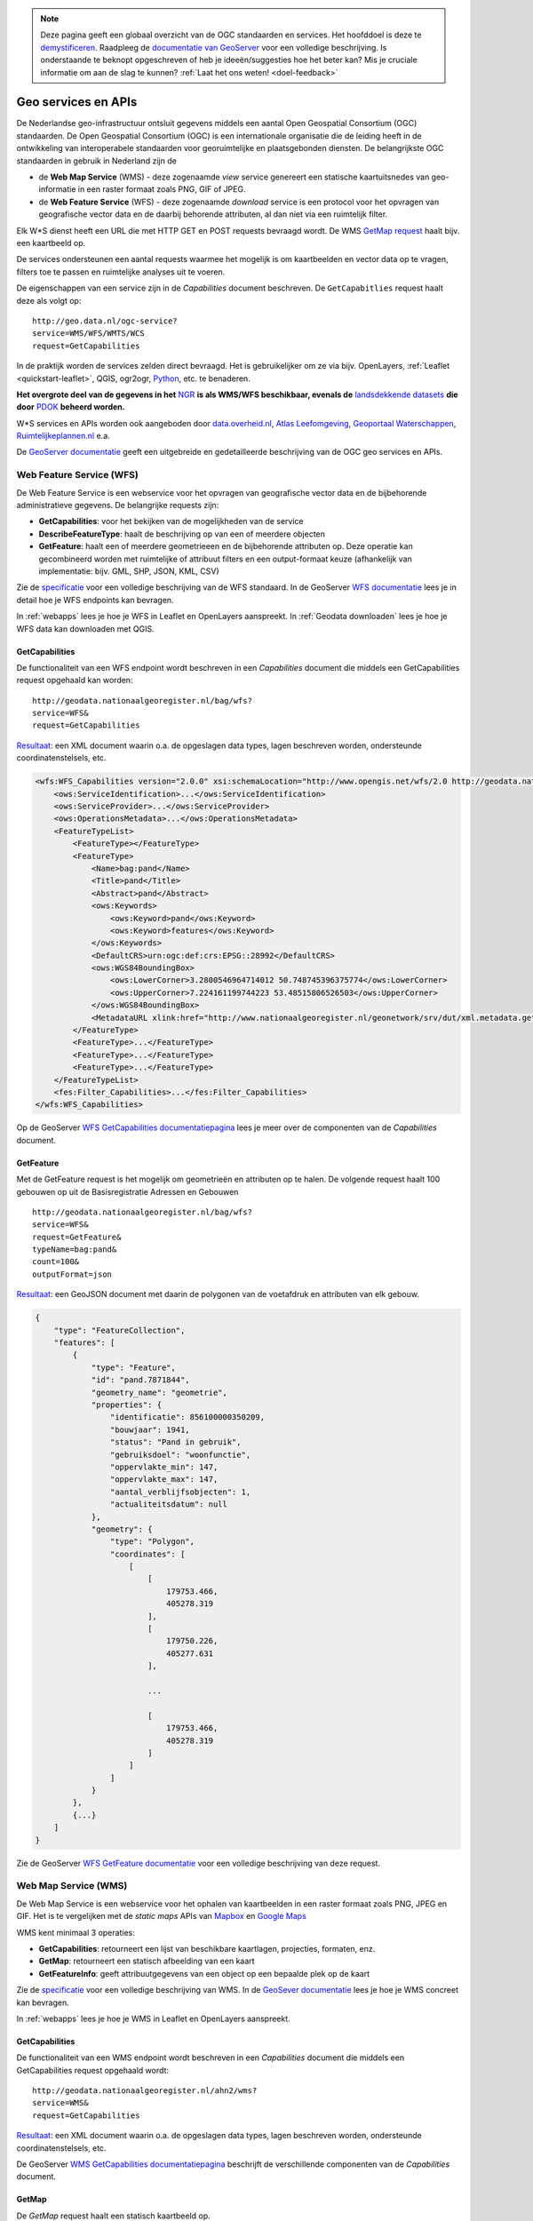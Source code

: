 .. NOTE:: Deze pagina geeft een globaal overzicht van de OGC standaarden en services. Het hoofddoel is deze te `demystificeren <https://speakerdeck.com/ndkv/open-geo-data-in-the-netherlands-and-beyond?slide=10>`_. Raadpleeg de `documentatie van GeoServer <http://docs.geoserver.org/latest/en/user/services/index.html>`_ voor een volledige beschrijving. Is onderstaande te beknopt opgeschreven of heb je ideeën/suggesties hoe het beter kan? Mis je cruciale informatie om aan de slag te kunnen? :ref:`Laat het ons weten! <doel-feedback>`

.. _CSW specificatie: http://www.opengeospatial.org/standards/cat

.. _services:

####################
Geo services en APIs
####################

De Nederlandse geo-infrastructuur ontsluit gegevens middels een aantal Open Geospatial Consortium (OGC) standaarden. De Open Geospatial Consortium (OGC) is een internationale organisatie die de leiding heeft in de ontwikkeling van interoperabele standaarden voor georuimtelijke en plaatsgebonden diensten. De belangrijkste OGC standaarden in gebruik in Nederland zijn de 

- de **Web Map Service** (WMS) - deze zogenaamde *view* service genereert een statische kaartuitsnedes van geo-informatie in een raster formaat zoals PNG, GIF of JPEG. 
- de **Web Feature Service** (WFS) - deze zogenaamde *download* service is een protocol voor het opvragen van geografische vector data en de daarbij behorende attributen, al dan niet via een ruimtelijk filter.

Elk W*S dienst heeft een URL die met HTTP GET en POST requests bevraagd wordt. De WMS `GetMap request <http://geodata.nationaalgeoregister.nl/ahn2/wms?service=wms&request=getmap&layers=ahn2_5m&bbox=13014,306243,286599,623492&width=400&height=500&format=image/png&srs=EPSG:28992>`_ haalt bijv. een kaartbeeld op.

.. image:: images/ahn2.png
    :height: 200
    :width: 300
    :align: center

De services ondersteunen een aantal requests waarmee het mogelijk is om kaartbeelden en vector data op te vragen, filters toe te passen en ruimtelijke analyses uit te voeren. 

De eigenschappen van een service zijn in de *Capabilities* document beschreven. De ``GetCapabitlies`` request haalt deze als volgt op::

    http://geo.data.nl/ogc-service?
    service=WMS/WFS/WMTS/WCS
    request=GetCapabilities

In de praktijk worden de services zelden direct bevraagd. Het is gebruikelijker om ze via bijv. OpenLayers, :ref:`Leaflet <quickstart-leaflet>`, QGIS, ogr2ogr, `Python <https://pypi.python.org/pypi/OWSLib>`_, etc. te benaderen.

**Het overgrote deel van de gegevens in het** `NGR <http://www.nationaalgeoregister.nl>`_ **is als WMS/WFS beschikbaar, evenals de** `landsdekkende datasets <https://www.pdok.nl/nl/producten/pdok-services/overzicht-urls>`_ **die door** `PDOK <https://www.pdok.nl>`_ **beheerd worden.**

W*S services en APIs worden ook aangeboden door `data.overheid.nl <https://data.overheid.nl>`_, `Atlas Leefomgeving <http://www.atlasleefomgeving.nl/>`_, `Geoportaal Waterschappen <http://waterschapservices.webgispublisher.nl/Choosemap.aspx>`_, `Ruimtelijkeplannen.nl <http://www.ruimtelijkeplannen.nl/web-roo/roo/?>`_ e.a.

De `GeoServer documentatie <http://docs.geoserver.org/latest/en/user/services/index.html>`_ geeft een uitgebreide en gedetailleerde beschrijving van de OGC geo services en APIs.


.. _wfs:
.. _OGC-WFS:

*************************
Web Feature Service (WFS)
*************************

De Web Feature Service is een webservice voor het opvragen van geografische vector data en de bijbehorende administratieve gegevens. De belangrijke requests zijn:

- **GetCapabilities**: voor het bekijken van de mogelijkheden van de service
- **DescribeFeatureType**: haalt de beschrijving op van een of meerdere objecten
- **GetFeature**: haalt een of meerdere geometrieeen en de bijbehorende attributen op. Deze operatie kan gecombineerd worden met ruimtelijke of attribuut filters en een output-formaat keuze (afhankelijk van implementatie: bijv. GML, SHP, JSON, KML, CSV)

Zie de `specificatie <http://www.opengeospatial.org/standards/wfs>`_ voor een volledige beschrijving van de WFS standaard. In de GeoServer `WFS documentatie <http://docs.geoserver.org/latest/en/user/services/wfs/index.html>`_ lees je in detail hoe je WFS endpoints kan bevragen. 

In :ref:`webapps` lees je hoe je WFS in Leaflet en OpenLayers aanspreekt. In :ref:`Geodata downloaden` lees je hoe je WFS data kan downloaden met QGIS.

GetCapabilities
===============

De functionaliteit van een WFS endpoint wordt beschreven in een *Capabilities* document die middels een GetCapabilities request opgehaald kan worden:

::

    http://geodata.nationaalgeoregister.nl/bag/wfs?
    service=WFS&
    request=GetCapabilities

`Resultaat <http://geodata.nationaalgeoregister.nl/bag/wfs?service=WFS&request=GetCapabilities>`_: een XML document waarin o.a. de opgeslagen data types, lagen beschreven worden, ondersteunde coordinatenstelsels, etc.

.. code-block:: xml

    <wfs:WFS_Capabilities version="2.0.0" xsi:schemaLocation="http://www.opengis.net/wfs/2.0 http://geodata.nationaalgeoregister.nl/schemas/wfs/2.0/wfs.xsd http://inspire.ec.europa.eu/schemas/common/1.0 http://inspire.ec.europa.eu/schemas/common/1.0/common.xsd http://inspire.ec.europa.eu/schemas/inspire_dls/1.0 http://inspire.ec.europa.eu/schemas/inspire_dls/1.0/inspire_dls.xsd" updateSequence="1943">
        <ows:ServiceIdentification>...</ows:ServiceIdentification>
        <ows:ServiceProvider>...</ows:ServiceProvider>
        <ows:OperationsMetadata>...</ows:OperationsMetadata>
        <FeatureTypeList>
            <FeatureType></FeatureType>
            <FeatureType>
                <Name>bag:pand</Name>
                <Title>pand</Title>
                <Abstract>pand</Abstract>
                <ows:Keywords>
                    <ows:Keyword>pand</ows:Keyword>
                    <ows:Keyword>features</ows:Keyword>
                </ows:Keywords>
                <DefaultCRS>urn:ogc:def:crs:EPSG::28992</DefaultCRS>
                <ows:WGS84BoundingBox>
                    <ows:LowerCorner>3.2800546964714012 50.748745396375774</ows:LowerCorner>
                    <ows:UpperCorner>7.224161199744223 53.48515806526503</ows:UpperCorner>
                </ows:WGS84BoundingBox>
                <MetadataURL xlink:href="http://www.nationaalgeoregister.nl/geonetwork/srv/dut/xml.metadata.get?uuid=aa3b5e6e-7baa-40c0-8972-3353e927ec2f"/>
            </FeatureType>
            <FeatureType>...</FeatureType>
            <FeatureType>...</FeatureType>
            <FeatureType>...</FeatureType>
        </FeatureTypeList>
        <fes:Filter_Capabilities>...</fes:Filter_Capabilities>
    </wfs:WFS_Capabilities>

Op de GeoServer `WFS GetCapabilities documentatiepagina <http://docs.geoserver.org/latest/en/user/services/wfs/reference.html#getcapabilities>`_ lees je meer over de componenten van de *Capabilities* document. 

.. _wfs-getfeature:

GetFeature
==========

Met de GetFeature request is het mogelijk om geometrieën en attributen op te halen. De volgende request haalt 100 gebouwen op uit de Basisregistratie Adressen en Gebouwen

:: 

    http://geodata.nationaalgeoregister.nl/bag/wfs?
    service=WFS&
    request=GetFeature&
    typeName=bag:pand&
    count=100&
    outputFormat=json

`Resultaat <http://geodata.nationaalgeoregister.nl/bag/wfs?service=WFS&request=GetFeature&typeName=bag:pand&count=10&outputFormat=json>`_: een GeoJSON document met daarin de polygonen van de voetafdruk en attributen van elk gebouw.

.. code-block:: javascript

    {
        "type": "FeatureCollection",
        "features": [
            {
                "type": "Feature",
                "id": "pand.7871844",
                "geometry_name": "geometrie",
                "properties": {
                    "identificatie": 856100000350209,
                    "bouwjaar": 1941,
                    "status": "Pand in gebruik",
                    "gebruiksdoel": "woonfunctie",
                    "oppervlakte_min": 147,
                    "oppervlakte_max": 147,
                    "aantal_verblijfsobjecten": 1,
                    "actualiteitsdatum": null
                },
                "geometry": {
                    "type": "Polygon",
                    "coordinates": [
                        [
                            [
                                179753.466,
                                405278.319
                            ],
                            [
                                179750.226,
                                405277.631
                            ],

                            ...

                            [
                                179753.466,
                                405278.319
                            ]
                        ]
                    ]
                }
            },
            {...}
        ]
    }

Zie de GeoServer `WFS GetFeature documentatie <http://docs.geoserver.org/latest/en/user/services/wfs/reference.html#getfeature>`_ voor een volledige beschrijving van deze request.

.. _wms:
.. _OGC-WMS:
.. _OGC_WMS-1.1.1-http-get-map:

*********************
Web Map Service (WMS)
*********************

De Web Map Service is een webservice voor het ophalen van kaartbeelden in een raster formaat zoals PNG, JPEG en GIF. Het is te vergelijken met de *static maps* APIs van `Mapbox <https://www.mapbox.com/developers/api/static/>`_ en `Google Maps <https://developers.google.com/maps/documentation/staticmaps/#quick_example>`_ 

.. image:: images/brt.png
    :height: 315
    :width: 680
    :align: center


WMS kent minimaal 3 operaties: 

- **GetCapabilities**: retourneert een lijst van beschikbare kaartlagen, projecties, formaten, enz.
- **GetMap**: retourneert een statisch afbeelding van een kaart
- **GetFeatureInfo**: geeft attribuutgegevens van een object op een bepaalde plek op de kaart

Zie de `specificatie <http://www.opengeospatial.org/standards/wms>`_ voor een volledige beschrijving van WMS. In de `GeoSever documentatie <http://docs.geoserver.org/latest/en/user/services/wms/index.html>`_ lees je hoe je WMS concreet kan bevragen.

In :ref:`webapps` lees je hoe je WMS in Leaflet en OpenLayers aanspreekt.

.. _wms-getcapabilities:

GetCapabilities
===============

De functionaliteit van een WMS endpoint wordt beschreven in een *Capabilities* document die middels een GetCapabilities request opgehaald wordt:

::

    http://geodata.nationaalgeoregister.nl/ahn2/wms?
    service=WMS&
    request=GetCapabilities

`Resultaat <http://geodata.nationaalgeoregister.nl/ahn2/wms?service=WMS&request=GetCapabilities>`_: een XML document waarin o.a. de opgeslagen data types, lagen beschreven worden, ondersteunde coordinatenstelsels, etc.

.. code-block:: xml
    :linenos:

    <WMS_Capabilities xmlns="http://www.opengis.net/wms" xmlns:xlink="http://www.w3.org/1999/xlink" xmlns:xsi="http://www.w3.org/2001/XMLSchema-instance" version="1.3.0" updateSequence="1913" xsi:schemaLocation="http://www.opengis.net/wms http://geodata.nationaalgeoregister.nl/schemas/wms/1.3.0/capabilities_1_3_0.xsd">
    
    <Service>...</Service>
    <Capability>
        <Request>
            <GetCapabilities>...</GetCapabilities>
            <GetMap>...</GetMap>
            <GetFeatureInfo>...</GetFeatureInfo>
        </Request>
        <Exception>...</Exception>
        <Layer>
            <Title>Actueel Hoogtebestand Nederland 2</Title>
            <Abstract>Actueel Hoogtebestand Nederland 2</Abstract>
            ...
            <CRS>EPSG:28992</CRS>
            <CRS>EPSG:3857</CRS>
            <CRS>EPSG:4326</CRS>
            ...
            <EX_GeographicBoundingBox>...</EX_GeographicBoundingBox>
            <BoundingBox CRS="EPSG:4326" minx="50.72814376700224" miny="3.2012587672031283" maxx="53.55490608251144" maxy="7.273799656562079"/>
            ...
            <Layer queryable="1" opaque="0">...</Layer>
            <Layer queryable="1" opaque="0">
                <Name>ahn2_5m</Name>
                <Title>ahn2_5m</Title>
                <Abstract/>
                <KeywordList>...</KeywordList>
                <CRS>EPSG:28992</CRS>
                <CRS>CRS:84</CRS>
                <EX_GeographicBoundingBox>...</EX_GeographicBoundingBox>
                <BoundingBox CRS="CRS:84" minx="3.2012587672391843" miny="50.72814376700224" maxx="7.273799656530975" maxy="53.554906081805136"/>
                <BoundingBox CRS="EPSG:28992" minx="10000.0" miny="306250.0" maxx="280000.0" maxy="618750.0"/>
                ...
                <MetadataURL type="TC211">...</MetadataURL>
                <Style>...</Style>
            </Layer>
            <Layer queryable="1" opaque="0">...</Layer>
        </Layer>
    </Capability>
    </WMS_Capabilities>
    
De GeoServer `WMS GetCapabilities documentatiepagina <http://docs.geoserver.org/latest/en/user/services/wms/reference.html#getcapabilities>`_ beschrijft de verschillende componenten van de *Capabilities* document.

GetMap
======

De *GetMap* request haalt een statisch kaartbeeld op.

::

  http://geodata.nationaalgeoregister.nl/ahn2/wms?
  service=WMS&
  request=GetMap&
  layers=ahn2_5m&
  bbox=13014,306243,286599,623492&
  width=400&
  height=500&
  format=image/png&
  srs=EPSG:28992


Dit `resulteert <http://geodata.nationaalgeoregister.nl/ahn2/wms?service=wms&request=getmap&layers=ahn2_5m&bbox=13014,306243,286599,623492&width=400&height=500&format=image/png&srs=EPSG:28992>`_ in een PNG afbeelding.

.. image:: images/ahn2.png
    :height: 300
    :width: 400
    :align: center

Zie de GeoServer `WMS GetMap documentatiepagina <http://docs.geoserver.org/latest/en/user/services/wms/reference.html#getmap>`_ voor een volledig overzicht van deze request.


.. _getfeatureinfo:

GetFeatureInfo
==============

De *GetFeatureInfo* request haalt de attribuutgegevens op van object(en) op een bepaalde plek op de kaart. Onderstaande request haalt een hoogtewaarde uit de AHN.

::

  http://geodata.nationaalgeoregister.nl/ahn2/wms?
  service=wms&
  request=getfeatureinfo&
  layers=ahn2_5m&
  bbox=13014,306243,286599,623492&
  width=400&
  height=500&
  format=image/png&
  srs=EPSG:28992&
  query_layers=ahn2_5m&
  info_format=application/json&
  x=353&
  y=145

`Resultaat <http://geodata.nationaalgeoregister.nl/ahn2/wms?service=wms&request=getfeatureinfo&layers=ahn2_5m&bbox=13014,306243,286599,623492&width=400&height=500&format=image/png&srs=EPSG:28992&query_layers=ahn2_5m&info_format=application/json&x=353&y=145>`_: een JSON document met daarin de waarde van de pixel op de gespecificeerde positie. De waarde van de pixel op ``x = 353, y = 145`` stelt in dit geval een hoogte voor en is gelijk aan 17.518 m.

.. code-block:: javascript

    {
        "type": "FeatureCollection",
        "totalFeatures": "unknown",
        "features": [
            {
                "type": "Feature",
                "id": "",
                "geometry": null,
                "properties": {
                    "GRAY_INDEX": 17.51810073852539
                }
            }
        ],
        "crs": null
    }

Lees meer over de GetFeatureInfo request op de GeoServer `WMS GetFeatureInfo documentatiepagina <http://docs.geoserver.org/latest/en/user/services/wms/reference.html#getfeatureinfo>`_.

.. _wmts:
.. _OGC-WMTS:

****************************
Web Map Tile Services (WMTS)
****************************

Web Map Tile Services zijn vergelijkbaar met WMS, echter in dit geval is het kaartbeeld opgeknipt in tegels volgens een gedefinieerd grid. 

.. figure:: images/tile-pyramid.png
    :width: 400
    :align: center

    Bron: `http://webglearth.com <http://data.webglearth.com/doc/webgl-earthch1.html>`_

De tegels worden al dan niet gecached aan serverzijde voor hergebruik. Geonovum heeft ten behoeve van interoperabiliteit binnen Nederland een tiling richtlijn [`PDF <http://www.geonovum.nl/sites/default/files/nederlandse_richtlijn_tiling_-_versie_1.1.pdf>`_] voor vastgesteld.

De belangrijkste WMTS GET requests zijn

- **GetCapabilities**: retourneert de *Capabilities* document die de beschikbare kaartlagen en grids (per projectie) beschrijft 
- **GetTile**: retourneert een kaarttegel als PNG/JPG
- **GetFeatureInfo**: geeft attribuut informatie van een aangeklikt object (zie WMS)

Zie de `WMTS speficitatie <http://www.opengeospatial.org/standards/wmts>`_ voor meer informatie. 

GetCapabilities
===============

De GetCapabilities request haalt de *Capabilities* document van een WMTS endpoint op.

::

    http://geodata.nationaalgeoregister.nl/tiles/service/wmts?
    REQUEST=GetCapabilities

De ``<Contents>`` element (lijn 10) beschrijft de beschikbare kaartlagen. Elk laag heeft een titel (lijn 12), is beschikbaar in een of meerdere formaten (``<Format>`` element op lijn 21 en 22) en in een of meerdere grids (``<TileMatrixSetLink>`` element op lijn 24 en 27). Een grid bestaat uit meerdere ``<TileMatrix>`` elementen c.q. 'zoomniveaus', zie lijn 35.

.. code-block:: xml
    :linenos:
    :emphasize-lines: 12, 21, 22, 24, 27, 35

    <?xml version="1.0" encoding="utf-8"?>
    <Capabilities xmlns="http://www.opengis.net/wmts/1.0" xmlns:ows="http://www.opengis.net/ows/1.1" xmlns:xlink="http://www.w3.org/1999/xlink" xmlns:xsi="http://www.w3.org/2001/XMLSchema-instance" xmlns:gml="http://www.opengis.net/gml" xsi:schemaLocation="http://www.opengis.net/wmts/1.0 http://schemas.opengis.net/wmts/1.0/wmtsGetCapabilities_response.xsd" version="1.0.0">
        <ows:ServiceIdentification>...</ows:ServiceIdentification>
        <ows:ServiceProvider>...</ows:ServiceProvider>
        <ows:OperationsMetadata>
            <ows:Operation name="GetCapabilities">...</ows:Operation>
            <ows:Operation name="GetTile">...</ows:Operation>
            <ows:Operation name="GetFeatureInfo">...</ows:Operation>
        </ows:OperationsMetadata>
        <Contents>
            <Layer>
                <ows:Title>brtachtergrondkaart</ows:Title>
                <ows:WGS84BoundingBox>
                    <ows:LowerCorner>-1.65729160235431 48.0405018704265</ows:LowerCorner>
                    <ows:UpperCorner>11.2902578747914 55.9136415748388</ows:UpperCorner>
                </ows:WGS84BoundingBox>
                <ows:Identifier>brtachtergrondkaart</ows:Identifier>
                <Style isDefault="true">
                    <ows:Identifier />
                </Style>
                <Format>image/png</Format>
                <Format>image/png8</Format>
                <TileMatrixSetLink>
                    <TileMatrixSet>EPSG:25831:RWS</TileMatrixSet>
                </TileMatrixSetLink>
                <TileMatrixSetLink>
                    <TileMatrixSet>EPSG:28992</TileMatrixSet>
                </TileMatrixSetLink>
            </Layer>
            <Layer>...</Layer>
            ...
            <TileMatrixSet>
                <ows:Identifier>EPSG:28992</ows:Identifier>
                <ows:SupportedCRS>urn:ogc:def:crs:EPSG::28992</ows:SupportedCRS>
                <TileMatrix>
                    <ows:Identifier>EPSG:28992:0</ows:Identifier>
                    <ScaleDenominator>1.2288E7</ScaleDenominator>
                    <TopLeftCorner>-285401.92 903402.0</TopLeftCorner>
                    <TileWidth>256</TileWidth>
                    <TileHeight>256</TileHeight>
                    <MatrixWidth>1</MatrixWidth>
                    <MatrixHeight>1</MatrixHeight>
                </TileMatrix>
                <TileMatrix>...</TileMatrix>
                ...
            </TileMatrixSet>
            <TileMatrixSet>...</TileMatrixSet>
            ...
        </Contents>
        <ServiceMetadataURL xlink:href="http://geodata.nationaalgeoregister.nl/tiles/service/wmts?REQUEST=getcapabilities&amp;VERSION=1.0.0" />
    </Capabilities>

GetTile
=======

De *GetTile* request haalt een kaartbeeld op. 

::

   http://geodata.nationaalgeoregister.nl/wmts?
   SERVICE=WMTS
   &REQUEST=GetTile
   &VERSION=1.0.0
   &LAYER=brtachtergrondkaart
   &STYLE=default
   &TILEMATRIXSET=EPSG:28992
   &TILEMATRIX=EPSG:28992:0
   &TILEROW=0
   &TILECOL=0
   &FORMAT=image/png8

De ``TIlEROW`` en ``TILECOL`` parameters specificeren welk tegel opgehaald moet worden. De ``TILEROW`` parameter is equivalent aan het y-coördinaat en neemt in waarde af naarmate ``y`` groter wordt. ``TILECOL`` parameter is equivalent aan het x-coördinaat en neemt in waarde toe als ``x`` groeit. Het laatste getal van de ``TILEMATRIX`` parameter geeft het zoomniveau weer. Bovenstaand request `haalt de bovenste tegel <http://geodata.nationaalgeoregister.nl/wmts?SERVICE=WMTS&REQUEST=GetTile&VERSION=1.0.0&LAYER=brtachtergrondkaart&STYLE=default&TILEMATRIXSET=EPSG:28992&TILEMATRIX=EPSG:28992:0&TILEROW=0&TILECOL=0&FORMAT=image/png8>`_ van de tegelpyramide op.

.. image:: images/wmts0-0-0.png
    :align: center
    :width: 256

De kaartafbeelding op (row,col) = (4,3) op het vierde zoomniveau `laat de omgeving van Dordrecht zien <http://geodata.nationaalgeoregister.nl/wmts/?SERVICE=WMTS&REQUEST=GetTile&VERSION=1.0.0&LAYER=brtachtergrondkaart&STYLE=default&TILEMATRIXSET=EPSG:28992&TILEMATRIX=EPSG:28992:3&TILEROW=4&TILECOL=3&FORMAT=image/png8>`_.

::

   http://geodata.nationaalgeoregister.nl/wmts/?
   SERVICE=WMTS
   &REQUEST=GetTile
   &VERSION=1.0.0
   &LAYER=brtachtergrondkaart
   &STYLE=default
   &TILEMATRIXSET=EPSG:28992
   &TILEMATRIX=EPSG:28992:3
   &TILEROW=4
   &TILECOL=3
   &FORMAT=image/png8

.. image:: images/wmts3-3-4.png
    :align: center
    :width: 256

WMTS wordt out-of-the-box door QGIS en OpenLayers ondersteund.

.. _TMS:

***********************
Tile Map Service (TMS) 
***********************

.. NOTE:: TMS is geen OGC standaard. Gebruikers worden geadviseerd om zoveel mogelijk gebruik te maken van WMTS.

De Tiled Web Service geeft toegang tot opgeknipte kaartafbeeldingen (c.q. tegels) op vaste schalen. TMS endpoints zijn RESTful: elk object beschikt over een eigen URL volgens de volgende structuur

::

    http://geodata.server.nl/tms/<tms_versie_nummer>/<naam_van_kaart>@<coordinatenstelsel>@<bestandsformaat>/<z>/<x>/<y>.<bestandsfromaat>

waarbij ``z``, ``x``, ``y`` de coordinaten van een kaartafbeelding zijn. Zie de `OSGeo TMS specificatie <http://wiki.osgeo.org/wiki/Tile_Map_Service_Specification>`_ voor meer informatie.

De TMS *root resource* is de *Capabilities* document die de beschikbare kaartlagen en de bijbehorende URLs beschrijft. De *Capabilities* document van bijv. het Nationaal GeoRegister TMS endpoint bevindt zich op https://geodata.nationaalgeoregister.nl/tms/1.0.0/

.. code-block:: xml
    
    <TileMapService version="1.0.0" services="https://geodata.nationaalgeoregister.nl/tiles/">
        <Title>Tile Map Service</Title>
        <Abstract>A Tile Map Service served by GeoWebCache</Abstract>
        <TileMaps>
            <TileMap title="brtachtergrondkaart" srs="EPSG:25831" profile="local" href="https://geodata.nationaalgeoregister.nl/tiles/service/tms/1.0.0/brtachtergrondkaart@EPSG%3A25831%3ARWS@png"/><TileMap title="brtachtergrondkaart" srs="EPSG:25831" profile="local" href="https://geodata.nationaalgeoregister.nl/tiles/service/tms/1.0.0/brtachtergrondkaart@EPSG%3A25831%3ARWS@png8"/>
            <TileMap title="brtachtergrondkaart" srs="EPSG:28992" profile="local" href="https://geodata.nationaalgeoregister.nl/tiles/service/tms/1.0.0/brtachtergrondkaart@EPSG%3A28992@png"/>
            <TileMap title="brtachtergrondkaart" srs="EPSG:28992" profile="local" href="https://geodata.nationaalgeoregister.nl/tiles/service/tms/1.0.0/brtachtergrondkaart@EPSG%3A28992@png8"/><TileMap title="brtachtergrondkaartgrijs" srs="EPSG:25831" profile="local" href="https://geodata.nationaalgeoregister.nl/tiles/service/tms/1.0.0/brtachtergrondkaartgrijs@EPSG%3A25831%3ARWS@png"/>
            ...
        </TileMaps>
    </TileMapService>

Elke kaart wordt door een ``<TileMap>`` element beschreven. Zo is bijv. de *Capabilities* document van de BRT Achtergrondkaart te vinden op https://www.pdok.nl/nl/service/tms/1.0.0/brtachtergrondkaart@EPSG28992@png. Hierin worden o.a. het bereik van de laag en de beschikbare zoomniveaus beschreven.

.. code-block:: xml

    <TileMap version="1.0.0" tilemapservice="https://geodata.nationaalgeoregister.nl/tiles/service/tms/1.0.0">
        <Title>brtachtergrondkaart</Title>
        <Abstract/>
        <SRS>EPSG:28992</SRS>
        <BoundingBox minx="-285401.92" miny="22598.08" maxx="595401.9199999999" maxy="903401.9199999999"/>
        <Origin x="-285401.92" y="22598.08"/>
        <TileFormat width="256" height="256" mime-type="image/png" extension="png8"/>
        <TileSets profile="local">
            <TileSet href="https://geodata.nationaalgeoregister.nl/tiles/service/tms/1.0.0/brtachtergrondkaart@EPSG%3A28992@png8/0" units-per-pixel="3440.64" order="0"/>
            <TileSet href="https://geodata.nationaalgeoregister.nl/tiles/service/tms/1.0.0/brtachtergrondkaart@EPSG%3A28992@png8/1" units-per-pixel="1720.32" order="1"/>
            <TileSet href="https://geodata.nationaalgeoregister.nl/tiles/service/tms/1.0.0/brtachtergrondkaart@EPSG%3A28992@png8/2" units-per-pixel="860.16" order="2"/>
        </TileSets>
    </TileMap>

De eerste afbeelding van de BRT Achtergrondkaart bevindt zich op (z,x,y) = (0,0,0). De bijbehorende URL is https://geodata.nationaalgeoregister.nl/tms/1.0.0/brtachtergrondkaart@EPSG:28992@png8/0/0/0.png hetgeen een overzicht van Nederland geeft.

.. image:: images/tms0-0-0.png
    :align: center

De kaartafbeelding op (x,y) = (3,3) van de 4de zoomlevel is te vinden op https://geodata.nationaalgeoregister.nl/tms/1.0.0/brtachtergrondkaart@EPSG:28992@png8/3/3/3.png en toont Dordrecht en omgeving.

.. image:: images/tms3-3-3.png
    :align: center

Hoewel TMS geen OGC standaard is wordt het out-of-the-box door Leaflet en OpenLayers ondersteund. Zie :ref:`webapps` voor code voorbeelden.
    
.. _OGC-CSW:

**************************
Web Coverage Service (WCS)
**************************

Datasets die bestaan uit een grid van waarden, oftewel coverages, worden over het algemeen ontsloten via Web Coverage Services. Voorbeelden zijn de tot coverage omgezette puntenwolk uit het AHN. Ook resultaten van ruimtelijke reken modellen (geluid, luchtkwaliteit etc) worden vaak als coverage opgeslagen.

Voor het bevragen van een Web Coverage Service is het gebruik van een WCS client, zoals QGIS, aan te raden. NGR is momenteel niet in staat een WCS te visualiseren of data uit een WCS ter download aan te bieden.

**********
Atom feeds
**********

Diverse datasets worden als downloadbare bestanden aangeboden vanuit Atom feeds. Atom feeds zijn webfeeds die, net zoals RSS, geabonneerde gebruikers automatisch op de hoogte brengen van nieuwe releases en updates. Atom is door de INSPIRE community naar voren geschoven als alternatieve download service naast WFS voor data downlaods (http://inspire.jrc.ec.europa.eu/documents/Network_Services/Technical_Guidance_Download_Services_v3.1.pdf).

Open de Atom feed in een feed reader (bijv. `Feedly <https://feedly.com>`_) of Firefox om de bijgesloten ZIP bestanden te downloaden. Indien deze niet beschikbaar zijn is het bestand ook via het ``entry`` -> ``link`` element te downloaden, zie regels 9-10 in onderstaand voorbeeld.

.. code-block:: xml
    :linenos:
    :emphasize-lines: 9,10

    <?xml version='1.0' encoding='UTF-8'?>
    <feed xmlns="http://www.w3.org/2005/Atom" xmlns:georss="http://www.georss.org/georss">
        ...
        <entry>
            <id>inspireadressen.zip</id>
            <title type="text" xml:lang="nl">inspireadressen.zip</title>
            <content type="text">Downloadgrootte: 1.4 GB</content>
            <updated>2015-07-07T22:00:00.000Z</updated>
            <link href="http://geodata.nationaalgeoregister.nl/inspireadressen/extract/inspireadressen.zip" rel="alternate" type="application/x-compressed" hreflang="nl" length="1517044532"/>
            <link href="http://geodata.nationaalgeoregister.nl/inspireadressen/extract/inspireadressen.zip" hreflang="nl"/>
            <rights type="text">Copyright (c) 2012, Kadaster en Openbare Registers</rights>
            <category term="http://www.opengis.net/def/crs/EPSG/0/28992" label="Amersfoort / RD New"/>
            <georss:polygon>50.6 3.1 50.6 7.3 53.7 7.3 53.7 3.1 50.6 3.1</georss:polygon>
        </entry>
    </feed>

De Atom feeds van PDOK zijn te vinden op https://www.pdok.nl/en/products/pdok-downloads/atomfeeds

Atom feeds in het NGR zijn te vinden door het Online Bronnen filter ``Atom`` te gebruiken en/of het zoekresultaat te filtreren op ``Downloadbare bestanden``.


***********************************
Catalogue Service for the Web (CSW)
***********************************

Het Nationaal GeoRegister (NGR) is een *catalogus* met informatie over ruimtelijke datasets, dataset series en services. De CSW API stelt ons in staat om door de metadata in het NGR te zoeken. Zie de OGC `CSW specificatie`_ voor meer informatie.

De CSW endpoint wordt via HTTP GET of XML over HTTP POST requests bevraagd. De belangrijkste operaties om metadata op te vragen zijn:

1. **GetCapabilities**: voor het bekijken van de mogelijkheden van de service. Deze operatie kan handig zijn om te zien welke filters ondersteund worden bijvorrbeeld.
2. **GetRecords**: om meerdere metadata documenten (records) op te vragen, bijvoorbeeld met een zoekfilter.
3. **GetRecordById**: om 1 metadata document op te vragen, via het metadata ID.

GetCapabilities
===============
Middels een *GetCapabilities* request kan opgevraagd worden wat de server kan. Door het volgende HTTP GET request te versturen, kan je zien wat de server aan functionaliteit biedt:

::

    http://nationaalgeoregister.nl/geonetwork/srv/dut/csw?
    request=GetCapabilities&
    service=CSW

`Resultaat <http://nationaalgeoregister.nl/geonetwork/srv/dut/csw?request=GetCapabilities&service=CSW>`_: een XML document met hierin de operaties en filters die de endpoint ondersteunt en de URLs voor het versturen van de requests. Daarnaast bevat het document de beschikbare formaten om metadata op te vragen.

GetRecords
==========

De *GetRecords* request haalt metadata records op.

::

    http://nationaalgeoregister.nl/geonetwork/srv/dut/inspire?
    service=CSW&
    version=2.0.2&
    request=GetRecords&
    namespace=xmlns%28csw=http://www.opengis.net/cat/csw%29&
    resultType=results&
    outputSchema=http://www.opengis.net/cat/csw/2.0.2&outputFormat=application/xml&
    maxRecords=10&
    typeNames=csw:Record&
    elementSetName=full&
    constraintLanguage=CQL_TEXT&
    constraint_language_version=1.1.0&
    constraint=AnyText+LIKE+%27%25water%25%27

`Resultaat <http://nationaalgeoregister.nl/geonetwork/srv/dut/inspire?service=CSW&version=2.0.2&request=GetRecords&namespace=xmlns%28csw=http://www.opengis.net/cat/csw%29&resultType=results&outputSchema=http://www.opengis.net/cat/csw/2.0.2&outputFormat=application/xml&maxRecords=10&typeNames=csw:Record&elementSetName=full&constraintLanguage=CQL_TEXT&constraint_language_version=1.1.0&constraint=AnyText+LIKE+%27%25water%25%27>`_: records die over "water" gaan in een standaard CSW formaat dat Dublin Core elementen bevat.

.. code-block:: xml

    <csw:GetRecordsResponse xmlns:csw="http://www.opengis.net/cat/csw/2.0.2" xmlns:xsi="http://www.w3.org/2001/XMLSchema-instance" xsi:schemaLocation="http://www.opengis.net/cat/csw/2.0.2 http://schemas.opengis.net/csw/2.0.2/CSW-discovery.xsd">
        <csw:SearchStatus timestamp="2015-07-30T21:35:48"/>
        <csw:SearchResults numberOfRecordsMatched="174" numberOfRecordsReturned="10" elementSet="full" nextRecord="11">
            <csw:Record xmlns:ows="http://www.opengis.net/ows" xmlns:geonet="http://www.fao.org/geonetwork" xmlns:dc="http://purl.org/dc/elements/1.1/" xmlns:dct="http://purl.org/dc/terms/">
                <dc:identifier>777f41ee-8269-4bbc-b0e4-f889c62be099</dc:identifier>
                <dc:date>2015-02-27</dc:date>
                <dc:title>...</dc:title>
                <dc:type>service</dc:type>
                <dc:subject>Faciliteiten voor productie en industrie</dc:subject>
                <dc:subject>Faciliteiten voor productie en industrie</dc:subject>
                <dc:subject>infoMapAccessService</dc:subject>
                <dct:abstract>...</dct:abstract>
                <dc:description>...</dc:description>
                <dc:rights>otherRestrictions</dc:rights>
                <dc:URI protocol="OGC:WMS" name="inspire:facility_pollutant_transfer" description="Afgevoerde hoeveelheid afval in 2011 vanuit de industrie (WMS)">http://inspire.rivm.nl/geoserver/wms?</dc:URI>
                </csw:Record>
                <csw:Record xmlns:ows="http://www.opengis.net/ows" xmlns:geonet="http://www.fao.org/geonetwork" xmlns:dc="http://purl.org/dc/elements/1.1/" xmlns:dct="http://purl.org/dc/terms/">...</csw:Record>
                ...
        </csw:SearchResults>
    </csw:GetRecordsResponse>


De belangrijkste aanpasbare parameters van dit request zijn:

* ``outputSchema`` -- de format van de metadata. Mogelijke waardes: ``http://www.opengis.net/cat/csw/2.0.2`` voor Dublin Core, ``http://www.isotc211.org/2005/gmd`` voor ISO
* ``typeNames`` -- Mogelijke waardes: ``csw:Record`` voor Dublin Core metadata, ``gmd:MD_Metadata`` voor ISO metadata
* ``maxRecords`` -- het maximum aantal records
* ``elementSetName`` -- Mogelijke waardes: ``full``, ``summary``
* ``constraint`` -- de toe te passen filter, zie `Zoeken via filters`_.
* ``resultType`` -- bepaalt wat er teruggestuurd wordt: resultaten of aantal records die voldoen aan de ``constraint`` filter. Mogelijke waardes: ``results``, ``hits``
* ``startPosition`` -- bepaalt waar de resultatenlijst start. In combinatie met ``maxRecords`` is het mogelijk om resultaten in delen op te vragen, zie het `GetRecord responses in delen opvragen`_ voorbeeld.

.. NOTE:: Het NGR ondersteunt enkel ``application/xml`` als waarde voor ``outputFormat``. Zie de *GetRecords* request specificatie in de *Capabilities* document.

Zoeken via filters
------------------
Het NGR staat allerlei zoekopdrachten toe, ook via de CSW. De zoekopdracht wordt in de ``constraint`` parameter gedefinieerd middels een `Common Query Language <http://docs.geoserver.org/latest/en/user/tutorials/cql/cql_tutorial.html>`_ (CQL). Het NGR ondersteunt een groot aantal zoekparameters die heel gericht op metadata elementen kunnen zoeken. De *Capabilities* document somt deze op in de lijst met *Queryables* (``SupportedISOQueryables`` en ``AdditionalQueryables``). Bijv. de ``AnyText`` filter doorzoekt alle tekstvelden van een record op bijv. de term "water"

::

    constraint=AnyText+LIKE+%27%25water%25%27

De waarde van de ``constraint`` parameter moet URL encoded zijn. ``AnyText+LIKE+%27%25water%25%27`` is  URL gecodeerd van ``AnyText LIKE '%water%'``. De percentage-tekens zijn wildcards. Het online tooltje: `http://meyerweb.com/eric/tools/dencoder/ <http://meyerweb.com/eric/tools/dencoder/>`_ kan helpen bij het coderen/decoderen van de waardes.

Een ander filterparameter is bijv. ``ServiceType``. Hiermee is het mogelijk om te zoeken op het type services bijv. een "view" service::

    constraint=ServiceType='view'
    
    (gecodeerd:constraint=ServiceType%3D%27view%27)


Een ander voorbeeld is het filteren op waardes in de title van een record:

::

    constraint=Title LIKE '%dijken%'
    
    (gecodeerd:constraint=Title LIKE '%25dijken%25')

Zie de `CSW specificatie`_ voor meer informatie.

GetRecordById
=============
Het request *GetRecordById* kan handig zijn om naar 1 specifiek metadata record te verwijzen. Het request is korter dan GetRecords. Een voorbeeld is:

::

    http://nationaalgeoregister.nl/geonetwork/srv/dut/csw?
    SERVICE=CSW&
    version=2.0.2&
    REQUEST=GetRecordById&
    elementSetName=full&
    OutputSchema=http://www.isotc211.org/2005/gmd&
    ID=85fdc4ee-05fa-455d-bf11-eb0b927e6f77

Dit request vraagt in ISO formaat de metadata op van het record met ID ``85fdc4ee-05fa-455d-bf11-eb0b927e6f77``. Dit ID is te vinden door de resultaten van de `GetRecords`_ request te bestuderen.
 

INSPIRE metadata
================
Op zoek naar alleen INSPIRE metadata (en niet alle Nederlandse metadata)? Gebruik dan in plaats van de URL:

http://nationaalgeoregister.nl/geonetwork/srv/dut/csw

De URL van het INSPIRE endpoint:

http://nationaalgeoregister.nl/geonetwork/srv/dut/inspire

Deze laatste URL is ook van een gewone CSW, maar de inhoud betreft alleen de metadata voor INSPIRE.

Tooling met CSW ondersteuning 
=============================

In veel gevallen is de CSW endpoint effectiever te bevragen middels een bestaande bijv.

* `OpenLayers <http://dev.openlayers.org/docs/files/OpenLayers/Protocol/CSW/v2_0_2-js.html>`_
* `GXP <http://gxp.opengeo.org/master/examples/catalogue.html>`_
* `Geonetwork Widgets <http://nationaalgeoregister.nl/geonetwork/apps/js/GeoNetwork/examples>`_

Veel GIS pakketten bieden ondersteuning voor CSW via plug-ins. 

* `esri <https://github.com/Esri/geoportal-server/tree/master/components/desktop/CswClient/trunk>`_
* `QGIS <http://hub.qgis.org/projects/cswclient>`_

Voorbeelden
===========

Eerste 10 metadata records ophalen
----------------------------------

`Eerste 10 records (1 t/m 10) die over water gaan. <http://nationaalgeoregister.nl/geonetwork/srv/dut/inspire?service=CSW&version=2.0.2&request=GetRecords&namespace=xmlns%28csw=http://www.opengis.net/cat/csw%29&resultType=results&outputSchema=http://www.opengis.net/cat/csw/2.0.2&outputFormat=application/xml&maxRecords=10&startposition=1&typeNames=csw:Record&elementSetName=full&constraintLanguage=CQL_TEXT&constraint_language_version=1.1.0&constraint=AnyText+LIKE+%27%25water%25%27>`_

::

    http://nationaalgeoregister.nl/geonetwork/srv/dut/inspire?
    service=CSW&
    version=2.0.2&
    request=GetRecords&
    namespace=xmlns%28csw=http://www.opengis.net/cat/csw%29&
    resultType=results&
    outputSchema=http://www.opengis.net/cat/csw/2.0.2&
    outputFormat=application/xml&
    maxRecords=10&
    startposition=1&
    typeNames=csw:Record&
    elementSetName=full&
    constraintLanguage=CQL_TEXT&
    constraint_language_version=1.1.0&
    constraint=AnyText+LIKE+%27%25water%25%27

GetRecord resultaten in delen opvragen
-------------------------------------

Het NGR bevat veel metadata records. Door de ``maxRecords`` en ``startPosition`` parameters te gebruiken kan je de metadata records in delen opvragen. Na het ophalen van de eerste 10 records (zie vorige voorbeeld) halen we de volgende 10 records binnen door ``startPosition`` de waarde 10 toe te kennen. `Derde blok van tien records <http://nationaalgeoregister.nl/geonetwork/srv/dut/inspire?service=CSW&version=2.0.2&request=GetRecords&namespace=xmlns%28csw=http://www.opengis.net/cat/csw%29&resultType=results&outputSchema=http://www.opengis.net/cat/csw/2.0.2&outputFormat=application/xml&maxRecords=10&startposition=21&typeNames=csw:Record&elementSetName=full&constraintLanguage=CQL_TEXT&constraint_language_version=1.1.0&constraint=AnyText+LIKE+%27%25water%25%27>`_ halen we binnen met ``maxRecords=10`` en ``startposition=21``.

:: 

   http://nationaalgeoregister.nl/geonetwork/srv/dut/inspire?
   service=CSW&
   version=2.0.2&
   request=GetRecords&
   namespace=xmlns%28csw=http://www.opengis.net/cat/csw%29&
   resultType=results&
   outputSchema=http://www.opengis.net/cat/csw/2.0.2&
   outputFormat=application/xml&
   maxRecords=10&
   startposition=21&
   typeNames=csw:Record&
   elementSetName=full&constraintLanguage=CQL_TEXT&
   constraint_language_version=1.1.0&
   constraint=AnyText+LIKE+%27%25water%25%27

Metadata als Dublin Core ophalen
--------------------------------
  
Opvragen van metadata in het `Dublin Core formaat <http://nationaalgeoregister.nl/geonetwork/srv/dut/inspire?service=CSW&version=2.0.2&request=GetRecords&namespace=xmlns%28csw=http://www.opengis.net/cat/csw%29&resultType=results&outputFormat=application/xml&maxRecords=10&outputSchema=http://www.opengis.net/cat/csw/2.0.2&typeNames=csw:Record&elementSetName=full&constraintLanguage=CQL_TEXT&constraint_language_version=1.1.0&constraint=AnyText+LIKE+%27%25water%25%27>`_ gaat met de parameters::

    outputSchema=http://www.opengis.net/cat/csw/2.0.2&
    typeNames=csw:Record


Metadata als ISO ophalen
------------------------  

Vervang de waardes van de ``outputSchema`` en ``typeNames`` parameters met::

    outputSchema=http://www.isotc211.org/2005/gmd&
    typeNames=gmd:MD_Metadata

om metadata records in `ISO formaat op te vragen <http://nationaalgeoregister.nl/geonetwork/srv/dut/inspire?service=CSW&version=2.0.2&request=GetRecords&namespace=xmlns%28csw=http://www.opengis.net/cat/csw%29&resultType=results&outputFormat=application/xml&maxRecords=10&outputSchema=http://www.isotc211.org/2005/gmd&typeNames=gmd:MD_Metadata&elementSetName=full&constraintLanguage=CQL_TEXT&constraint_language_version=1.1.0&constraint=AnyText+LIKE+%27%25water%25%27>`_.
